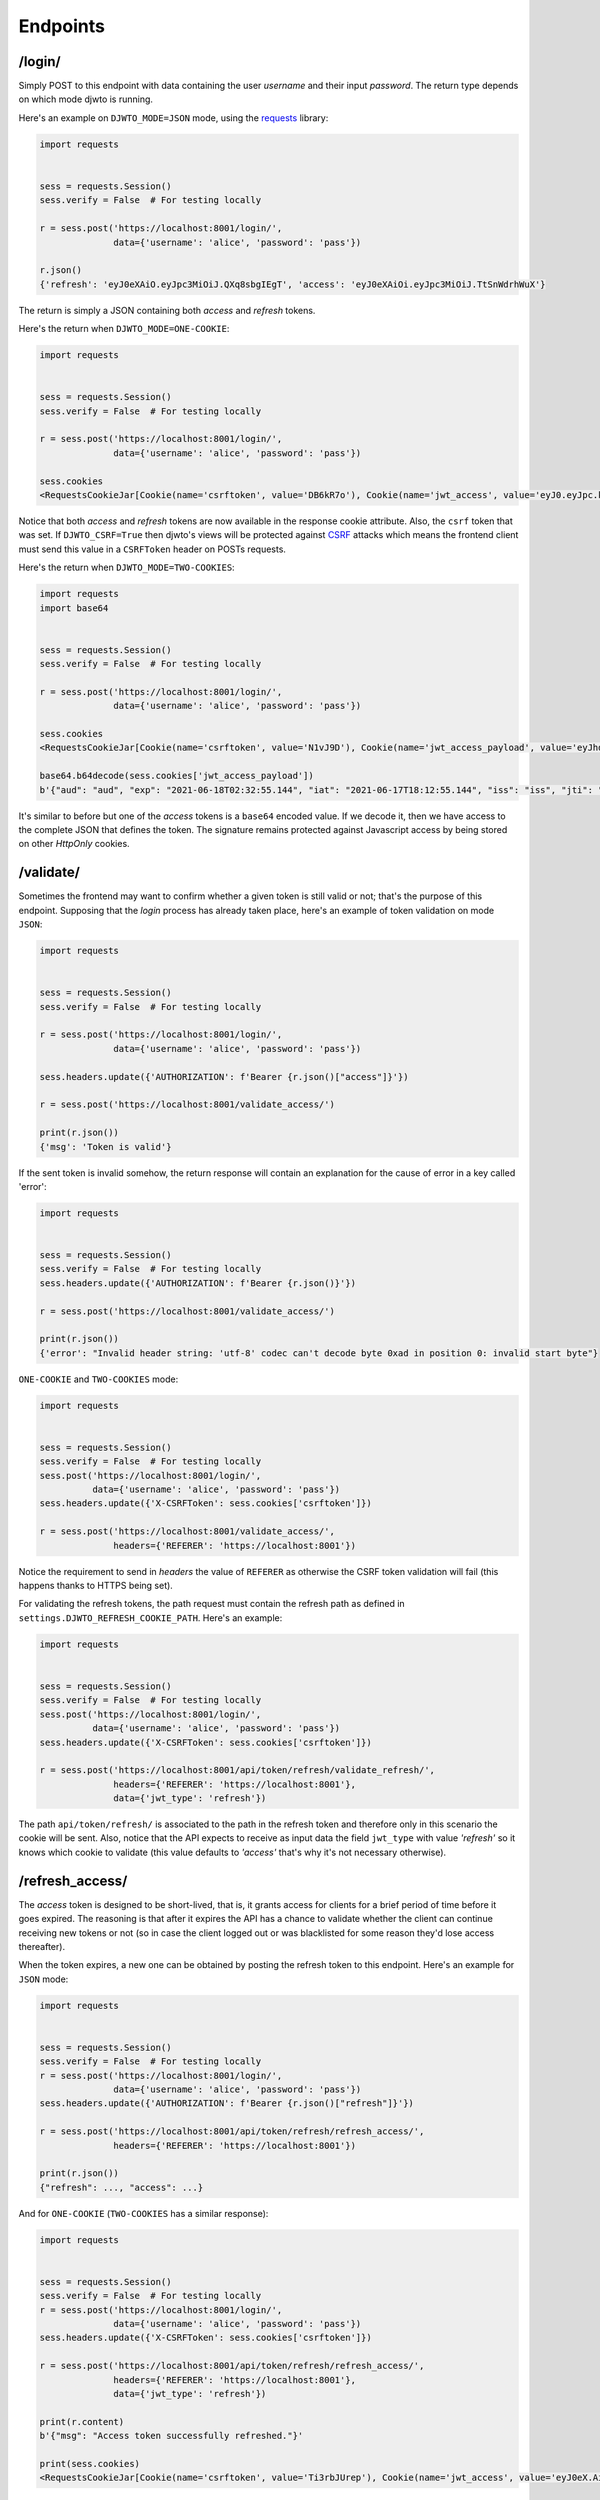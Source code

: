 .. _endpoints:

Endpoints
=========

/login/
-------

Simply POST to this endpoint with data containing the user `username` and their input `password`. The return type depends on which mode djwto is running.

Here's an example on ``DJWTO_MODE=JSON`` mode, using the `requests <https://docs.python-requests.org/en/master/>`_ library:

.. code-block::

  import requests


  sess = requests.Session()
  sess.verify = False  # For testing locally

  r = sess.post('https://localhost:8001/login/',
                data={'username': 'alice', 'password': 'pass'})

  r.json()
  {'refresh': 'eyJ0eXAiO.eyJpc3MiOiJ.QXq8sbgIEgT', 'access': 'eyJ0eXAiOi.eyJpc3MiOiJ.TtSnWdrhWuX'}

The return is simply a JSON containing both *access* and *refresh* tokens.

Here's the return when ``DJWTO_MODE=ONE-COOKIE``:

.. code-block::

  import requests


  sess = requests.Session()
  sess.verify = False  # For testing locally

  r = sess.post('https://localhost:8001/login/',
                data={'username': 'alice', 'password': 'pass'})

  sess.cookies
  <RequestsCookieJar[Cookie(name='csrftoken', value='DB6kR7o'), Cookie(name='jwt_access', value='eyJ0.eyJpc.kJsR'), Cookie(name='jwt_refresh', value='eyJ0e.eyJ.wWr')]>

Notice that both *access* and *refresh* tokens are now available in the response cookie attribute. Also, the ``csrf`` token that was set. If ``DJWTO_CSRF=True`` then djwto's views will be protected against `CSRF <https://owasp.org/www-community/attacks/csrf>`_ attacks which means the frontend client must send this value in a ``CSRFToken`` header on POSTs requests.

Here's the return when ``DJWTO_MODE=TWO-COOKIES``:

.. code-block::

  import requests
  import base64


  sess = requests.Session()
  sess.verify = False  # For testing locally

  r = sess.post('https://localhost:8001/login/',
                data={'username': 'alice', 'password': 'pass'})

  sess.cookies
  <RequestsCookieJar[Cookie(name='csrftoken', value='N1vJ9D'), Cookie(name='jwt_access_payload', value='eyJhdWQiO.ZXJuYW1lIj.FsaWN', rest={'HttpOnly': None, 'SameSite': 'Lax'}), Cookie(name='jwt_access_token', value='eyJ0eXAi.OiJKV1QiLC.JhbGciOiJIU'), Cookie(name='jwt_refresh', value='eyJ0eXA.iOiJKV1Qi.LCJhbGc')]>

  base64.b64decode(sess.cookies['jwt_access_payload'])
  b'{"aud": "aud", "exp": "2021-06-18T02:32:55.144", "iat": "2021-06-17T18:12:55.144", "iss": "iss", "jti": "0b2d199d-f233-4203-bdab-693c03bca505", "refresh_iat": 1623953575, "sub": "sub", "type": "access", "user": {"id": 1, "perms": [], "username": "alice"}}'

It's similar to before but one of the *access* tokens is a ``base64`` encoded value. If we decode it, then we have access to the complete JSON that defines the token. The signature remains protected against Javascript access by being stored on other *HttpOnly* cookies.

/validate/
----------

Sometimes the frontend may want to confirm whether a given token is still valid or not; that's the purpose of this endpoint. Supposing that the *login* process has already taken place, here's an example of token validation on mode ``JSON``:

.. code-block::

  import requests


  sess = requests.Session()
  sess.verify = False  # For testing locally

  r = sess.post('https://localhost:8001/login/',
                data={'username': 'alice', 'password': 'pass'})

  sess.headers.update({'AUTHORIZATION': f'Bearer {r.json()["access"]}'})

  r = sess.post('https://localhost:8001/validate_access/')

  print(r.json())
  {'msg': 'Token is valid'}

If the sent token is invalid somehow, the return response will contain an explanation for the cause of error in a key called 'error':

.. code-block::

  import requests


  sess = requests.Session()
  sess.verify = False  # For testing locally
  sess.headers.update({'AUTHORIZATION': f'Bearer {r.json()}'})

  r = sess.post('https://localhost:8001/validate_access/')

  print(r.json())
  {'error': "Invalid header string: 'utf-8' codec can't decode byte 0xad in position 0: invalid start byte"}

``ONE-COOKIE`` and ``TWO-COOKIES`` mode:

.. code-block::

  import requests


  sess = requests.Session()
  sess.verify = False  # For testing locally
  sess.post('https://localhost:8001/login/',
            data={'username': 'alice', 'password': 'pass'})
  sess.headers.update({'X-CSRFToken': sess.cookies['csrftoken']})

  r = sess.post('https://localhost:8001/validate_access/',
                headers={'REFERER': 'https://localhost:8001'})

Notice the requirement to send in *headers* the value of ``REFERER`` as otherwise the CSRF token validation will fail (this happens thanks to HTTPS being set).

For validating the refresh tokens, the path request must contain the refresh path as defined in ``settings.DJWTO_REFRESH_COOKIE_PATH``. Here's an example:

.. code-block::

  import requests


  sess = requests.Session()
  sess.verify = False  # For testing locally
  sess.post('https://localhost:8001/login/',
            data={'username': 'alice', 'password': 'pass'})
  sess.headers.update({'X-CSRFToken': sess.cookies['csrftoken']})

  r = sess.post('https://localhost:8001/api/token/refresh/validate_refresh/',
                headers={'REFERER': 'https://localhost:8001'},
                data={'jwt_type': 'refresh'})


The path ``api/token/refresh/`` is associated to the path in the refresh token and therefore only in this scenario the cookie will be sent. Also, notice that the API expects to receive as input data the field ``jwt_type`` with value *'refresh'* so it knows which cookie to validate (this value defaults to *'access'* that's why it's not necessary otherwise).

/refresh_access/
----------------

The *access* token is designed to be short-lived, that is, it grants access for clients for a brief period of time before it goes expired. The reasoning is that after it expires the API has a chance to validate whether the client can continue receiving new tokens or not (so in case the client logged out or was blacklisted for some reason they'd lose access thereafter).

When the token expires, a new one can be obtained by posting the refresh token to this endpoint. Here's an example for ``JSON`` mode:

.. code-block::

  import requests


  sess = requests.Session()
  sess.verify = False  # For testing locally
  r = sess.post('https://localhost:8001/login/',
                data={'username': 'alice', 'password': 'pass'})
  sess.headers.update({'AUTHORIZATION': f'Bearer {r.json()["refresh"]}'})

  r = sess.post('https://localhost:8001/api/token/refresh/refresh_access/',
                headers={'REFERER': 'https://localhost:8001'})

  print(r.json())
  {"refresh": ..., "access": ...}

And for ``ONE-COOKIE`` (``TWO-COOKIES`` has a similar response):

.. code-block::

  import requests


  sess = requests.Session()
  sess.verify = False  # For testing locally
  r = sess.post('https://localhost:8001/login/',
                data={'username': 'alice', 'password': 'pass'})
  sess.headers.update({'X-CSRFToken': sess.cookies['csrftoken']})

  r = sess.post('https://localhost:8001/api/token/refresh/refresh_access/',
                headers={'REFERER': 'https://localhost:8001'},
                data={'jwt_type': 'refresh'})

  print(r.content)
  b'{"msg": "Access token successfully refreshed."}'

  print(sess.cookies)
  <RequestsCookieJar[Cookie(name='csrftoken', value='Ti3rbJUrep'), Cookie(name='jwt_access', value='eyJ0eX.AiOiJK.V1Qi'), Cookie(name='jwt_refresh', value='eyJ0eXA.iOiJKV.1QiLC, path='/api/token/refresh')]>


/update_refresh/
----------------

At some scenarios it may be interesting for the JWT auth process to also be able to update the *refresh* token. This may occur for instance in an eCommerce environment when the customer is finishing the purchase process and may get blocked due expired token (which is highly undesirable). In order to allow this feature to be available, set ``settings.DJWTO_ALLOW_REFRESH_UPDATE`` to ``True``. Here's an example for ``JSON`` mode:

.. code-block::

  import requests


  sess = requests.Session()
  sess.verify = False  # For testing locally
  r = sess.post('https://localhost:8001/login/',
                data={'username': 'alice', 'password': 'pass'})
  sess.headers.update({'AUTHORIZATION': f'Bearer {r.json()["refresh"]}'})

  r = sess.post('https://localhost:8001/api/token/refresh/update_refresh/')
  print(r.json())
  {"refresh": '...', "access": '...'}

``ONE-COOKIE`` and ``TWO-COOKIES`` are similar:

.. code-block::

  import requests


  sess = requests.Session()
  sess.verify = False  # For testing locally
  r = sess.post('https://localhost:8001/login/',
                data={'username': 'alice', 'password': 'pass'})
  sess.headers.update({'X-CSRFToken': sess.cookies['csrftoken']})

  r = sess.post('https://localhost:8001/api/token/refresh/update_refresh/',
                headers={'REFERER': 'https://localhost:8001'},
                data={'jwt_type': 'refresh'})

  print(sess.cookies)
  <RequestsCookieJar[Cookie(name='csrftoken', value='Ti3rbJUrep'), Cookie(name='jwt_access', value='eyJ0eX.AiOiJK.V1Qi'), Cookie(name='jwt_refresh', value='eyJ0eXA.iOiJKV.1QiLC, path='/api/token/refresh')]>

.. _blacklist:

/logout/
--------

When logging a user out, if ``JTI`` is available then the tokens will be blacklisted, i.e., they won't be considered valid anymore despite its time expectancy still being valid. In either case, the tokens are deleted (both *access* and *refresh*).

The request ``path`` must contain ``settings.DJWTO_REFRESH_COOKIE_PATH``. Here's an example for ``JSON`` mode:

.. code-block::

  import requests


  sess = requests.Session()
  sess.verify = False  # For testing locally
  r = sess.post('https://localhost:8001/login/',
                data={'username': 'alice', 'password': 'pass'})
  sess.headers.update({'AUTHORIZATION': f'Bearer {r.json()["refresh"]}'})

  r = sess.post('https://localhost:8001/api/token/refresh/logout/')
  print(r.content)
  b'{"msg": "Token successfully blacklisted."}'


For ``ONE-COOKIE`` and ``TWO-COOKIES``:

.. code-block::

  import requests


  sess = requests.Session()
  sess.verify = False  # For testing locally

  r = sess.post('https://localhost:8001/login/',
                data={'username': 'alice', 'password': 'pass'})
  sess.headers.update({'X-CSRFToken': sess.cookies['csrftoken']})
  r = sess.post('https://localhost:8001/api/token/refresh/logout/',
                headers={'REFERER': 'https://localhost:8001'},
                data={'jwt_type': 'refresh'})

  print(r.content)
  b'{"msg": "Token successfully blacklisted."}'

  r = sess.delete('https://localhost:8001/api/token/refresh/logout/',
                  headers={'REFERER': 'https://localhost:8001'},
                  data={'jwt_type': 'refresh'})

  print(r.content)
  b'{"msg": "Tokens successfully deleted."}'

Notice that the verb ``DELETE`` is also available with removes the cookies from the response. This option only works on for the cookie-based settings.

If after blacklisting a token a request is sent for updating either *access* or *refresh*, the process should fail:

.. code-block::

  r = sess.post('https://localhost:8001/api/token/refresh/update_refresh/',
                headers={'REFERER':'https://localhost:8001'},
                data={'jwt_type': 'refresh'})

  print(r.content)
  b'{"error": "Can\'t update refresh token."}'

  r = sess.post('https://localhost:8001/api/token/refresh/refresh_access/',
                headers={'REFERER': 'https://localhost:8001'},
                data={'jwt_type': 'refresh'})

  print(r.content)
  b'{"error": "Can\'t update access token."}'
